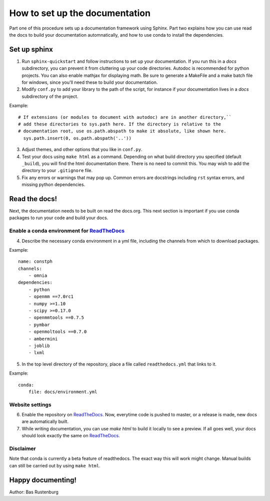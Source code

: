 How to set up the documentation
-------------------------------

Part one of this procedure sets up a documentation framework using Sphinx. Part two explains how you can use read the docs to build your documentation automnatically, and how to use conda to install the dependencies.

Set up sphinx
=============

1. Run ``sphinx-quickstart`` and follow instructions to set up your documentation. If you run this in a `docs` subdirectory, you can prevent it from cluttering up your code directories. Autodoc is recommended for python projects. You can also enable mathjax for displaying math. Be sure to generate a MakeFile and a make batch file for windows, since you'll need these to build your documentation. 

2. Modify ``conf.py`` to add your library to the path of the script, for instance if your documentation lives in a `docs` subdirectory of the project.

Example::

  # If extensions (or modules to document with autodoc) are in another directory,``
  # add these directories to sys.path here. If the directory is relative to the
  # documentation root, use os.path.abspath to make it absolute, like shown here.
    sys.path.insert(0, os.path.abspath('..'))

3. Adjust themes, and other options that you like in ``conf.py``.

4. Test your docs using ``make html`` as a command. Depending on what build directory you specified (default ``_build``), you will find the html documentation there. There is no need to commit this. You may wish to add the directory to your ``.gitignore`` file.

5. Fix any errors or warnings that may pop up. Common errors are docstrings including ``rst`` syntax errors, and missing python dependencies.


Read the docs!
==============

Next, the documentation needs to be built on read the docs.org. This next section is important if you use conda packages to run your code and build your docs.

Enable a conda environment for ReadTheDocs_
~~~~~~~~~~~~~~~~~~~~~~~~~~~~~~~~~~~~~~~~~~~~

4. Describe the necessary conda environment in a yml file, including the channels from which to download packages. 

Example::

  name: constph
  channels:
      - omnia
  dependencies:
      - python
      - openmm ==7.0rc1
      - numpy >=1.10
      - scipy >=0.17.0
      - openmmtools ==0.7.5
      - pymbar
      - openmoltools ==0.7.0
      - ambermini
      - joblib
      - lxml

5. In the top level directory of the repository, place a file called ``readthedocs.yml`` that links to it.

Example::
    
  conda:
      file: docs/environment.yml
     
     
Website settings
~~~~~~~~~~~~~~~~

6. Enable the repository on ReadTheDocs_. Now, everytime code is pushed to master, or a release is made, new docs are automatically built. 

7. While writing documentation, you can use `make html` to build it locally to see a preview. If all goes well, your docs should look exactly the same on ReadTheDocs_.

.. _ReadTheDocs: https://www.readthedocs.org 



Disclaimer
~~~~~~~~~~

Note that conda is currently a beta feature of readthedocs. The exact way this will work might change. Manual builds can still be carried out by using ``make html``.

Happy documenting!
==================

Author: Bas Rustenburg
